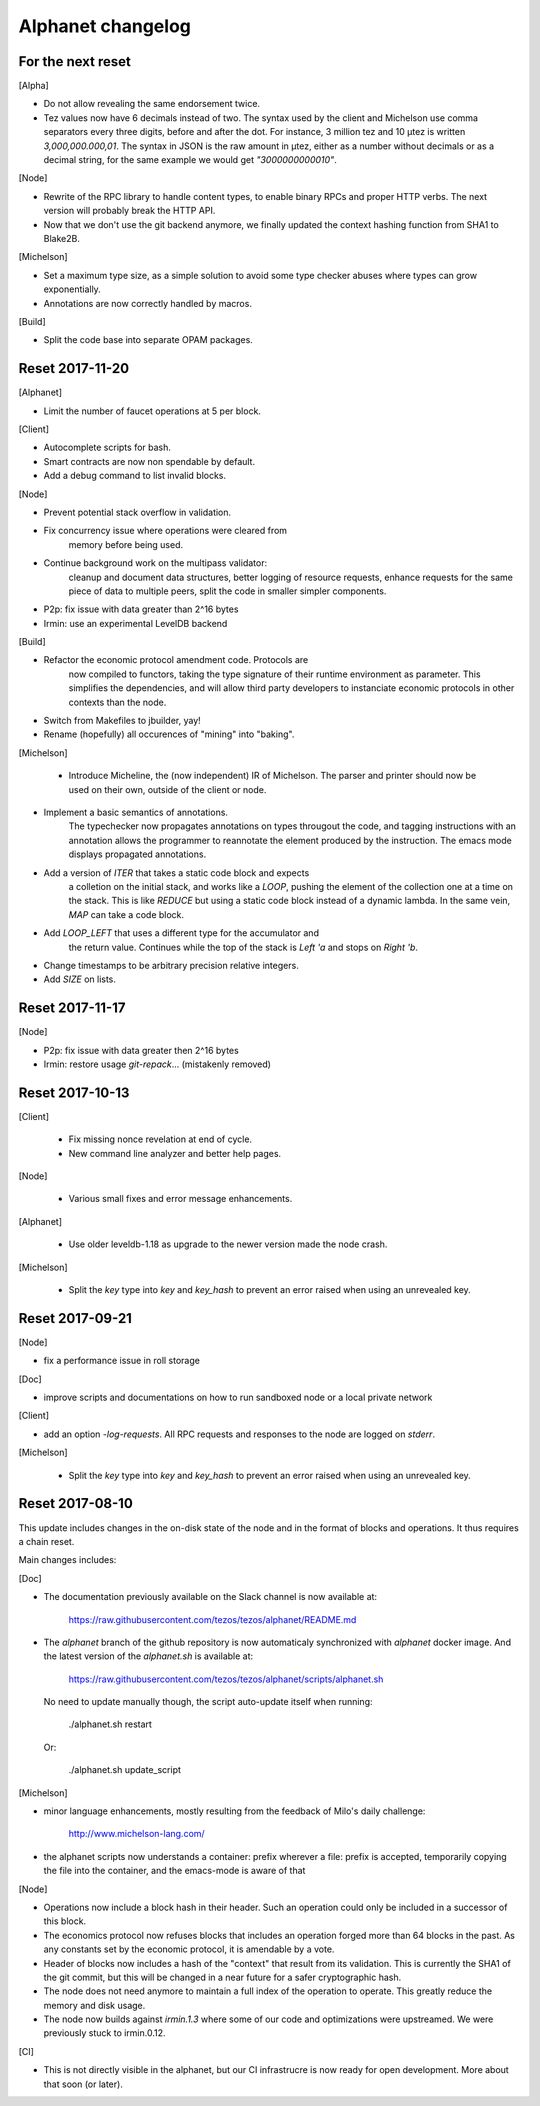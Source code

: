 Alphanet changelog
==================

For the next reset
------------------

[Alpha]

- Do not allow revealing the same endorsement twice.

- Tez values now have 6 decimals instead of two. The syntax used by
  the client and Michelson use comma separators every three
  digits, before and after the dot. For instance, 3 million tez and 10
  µtez is written `3,000,000.000,01`. The syntax in JSON is the raw
  amount in µtez, either as a number without decimals or as a decimal
  string, for the same example we would get `"3000000000010"`.

[Node]

- Rewrite of the RPC library to handle content types, to enable binary
  RPCs and proper HTTP verbs. The next version will probably break the
  HTTP API.

- Now that we don't use the git backend anymore, we finally updated
  the context hashing function from SHA1 to Blake2B.

[Michelson]

- Set a maximum type size, as a simple solution to avoid some type
  checker abuses where types can grow exponentially.

- Annotations are now correctly handled by macros.

[Build]

- Split the code base into separate OPAM packages.


Reset 2017-11-20
------------------

[Alphanet]

- Limit the number of faucet operations at 5 per block.

[Client]

- Autocomplete scripts for bash.

- Smart contracts are now non spendable by default.

- Add a debug command to list invalid blocks.

[Node]

- Prevent potential stack overflow in validation.

- Fix concurrency issue where operations were cleared from
   memory before being used.

- Continue background work on the multipass validator:
   cleanup and document data structures, better logging
   of resource requests, enhance requests for the same piece
   of data to multiple peers, split the code in smaller
   simpler components.

- P2p: fix issue with data greater than 2^16 bytes

- Irmin: use an experimental LevelDB backend

[Build]

- Refactor the economic protocol amendment code. Protocols are
   now compiled to functors, taking the type signature of their
   runtime environment as parameter. This simplifies the
   dependencies, and will allow third party developers to
   instanciate economic protocols in other contexts than the node.

- Switch from Makefiles to jbuilder, yay!

- Rename (hopefully) all occurences of "mining" into "baking".

[Michelson]

 - Introduce Micheline, the (now independent) IR of Michelson.
   The parser and printer should now be used on their own, outside
   of the client or node.

- Implement a basic semantics of annotations.
   The typechecker now propagates annotations on types througout the
   code, and tagging instructions with an annotation allows the
   programmer to reannotate the element produced by the instruction.
   The emacs mode displays propagated annotations.

- Add a version of `ITER` that takes a static code block and expects
   a colletion on the initial stack, and works like a `LOOP`, pushing
   the element of the collection one at a time on the stack. This is
   like `REDUCE` but using a static code block instead of a dynamic
   lambda. In the same vein, `MAP` can take a code block.

- Add `LOOP_LEFT` that uses a different type for the accumulator and
   the return value. Continues while the top of the stack is `Left 'a`
   and stops on `Right 'b`.

- Change timestamps to be arbitrary  precision relative integers.

- Add `SIZE` on lists.

Reset 2017-11-17
----------------

[Node]

- P2p: fix issue with data greater then 2^16 bytes
- Irmin: restore usage `git-repack`... (mistakenly removed)

Reset 2017-10-13
----------------

[Client]

 - Fix missing nonce revelation at end of cycle.
 - New command line analyzer and better help pages.

[Node]

 - Various small fixes and error message enhancements.

[Alphanet]

 - Use older leveldb-1.18 as upgrade to the newer version made the
   node crash.

[Michelson]

 - Split the `key` type into `key` and `key_hash` to
   prevent an error raised when using an unrevealed key.

Reset 2017-09-21
----------------

[Node]

- fix a performance issue in roll storage

[Doc]

- improve scripts and documentations on how to run sandboxed node
  or a local private network

[Client]

- add an option `-log-requests`. All RPC requests and responses to the
  node are logged on `stderr`.

[Michelson]

 - Split the `key` type into `key` and `key_hash` to
   prevent an error raised when using an unrevealed key.

Reset 2017-08-10
----------------

This update includes changes in the on-disk state of the node and in
the format of blocks and operations. It thus requires a chain reset.

Main changes includes:

[Doc]

- The documentation previously available on the Slack channel is now
  available at:

    https://raw.githubusercontent.com/tezos/tezos/alphanet/README.md

- The `alphanet` branch of the github repository is now automaticaly
  synchronized with `alphanet` docker image. And the latest version of
  the `alphanet.sh` is available at:

    https://raw.githubusercontent.com/tezos/tezos/alphanet/scripts/alphanet.sh

  No need to update manually though, the script auto-update itself
  when running:

    ./alphanet.sh restart

  Or:

    ./alphanet.sh update_script


[Michelson]

- minor language enhancements, mostly resulting from the feedback of
  Milo's daily challenge:

    http://www.michelson-lang.com/

- the alphanet scripts now understands a container: prefix wherever a
  file: prefix is accepted, temporarily copying the file into the
  container, and the emacs-mode is aware of that

[Node]

- Operations now include a block hash in their header. Such an
  operation could only be included in a successor of this block.

- The economics protocol now refuses blocks that includes an operation
  forged more than 64 blocks in the past. As any constants set by the
  economic protocol, it is amendable by a vote.

- Header of blocks now includes a hash of the "context" that result
  from its validation. This is currently the SHA1 of the git commit,
  but this will be changed in a near future for a safer cryptographic
  hash.

- The node does not need anymore to maintain a full index of the
  operation to operate. This greatly reduce the memory and disk usage.

- The node now builds against `irmin.1.3` where some of our code and
  optimizations were upstreamed. We were previously stuck to
  irmin.0.12.


[CI]

- This is not directly visible in the alphanet, but our CI
  infrastrucre is now ready for open development.
  More about that soon (or later).

